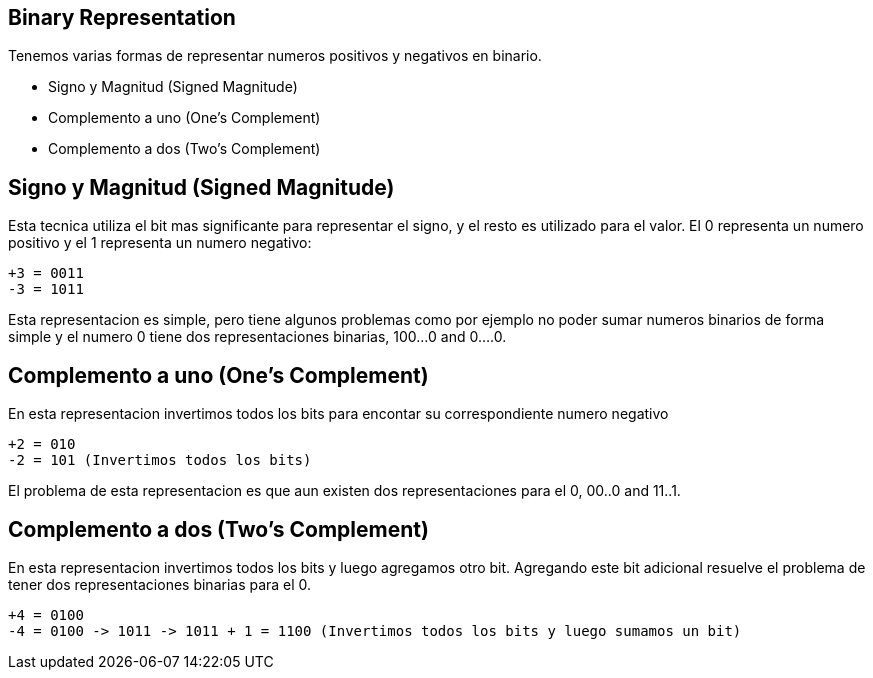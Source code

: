 == Binary Representation

Tenemos varias formas de representar numeros positivos y negativos en binario.

* Signo y Magnitud  (Signed Magnitude)
* Complemento a uno (One's Complement)
* Complemento a dos (Two's Complement)


== Signo y Magnitud (Signed Magnitude)

Esta tecnica utiliza el bit mas significante para representar el signo, y el resto es utilizado para el valor. El 0 representa un numero positivo y el 1 representa un numero negativo:

----
+3 = 0011
-3 = 1011
----

Esta representacion es simple, pero tiene algunos problemas como por ejemplo no poder sumar numeros binarios de forma simple y el numero 0 tiene dos representaciones binarias, 100...0 and 0....0.

== Complemento a uno (One's Complement)

En esta representacion invertimos todos los bits para encontar su correspondiente numero negativo

----
+2 = 010
-2 = 101 (Invertimos todos los bits)
----

El problema de esta representacion es que aun existen dos representaciones para el 0, 00..0 and 11..1.

== Complemento a dos (Two's Complement)

En esta representacion invertimos todos los bits y luego agregamos otro bit. Agregando este bit adicional resuelve el problema de tener dos representaciones binarias para el 0.

----
+4 = 0100
-4 = 0100 -> 1011 -> 1011 + 1 = 1100 (Invertimos todos los bits y luego sumamos un bit)
----
